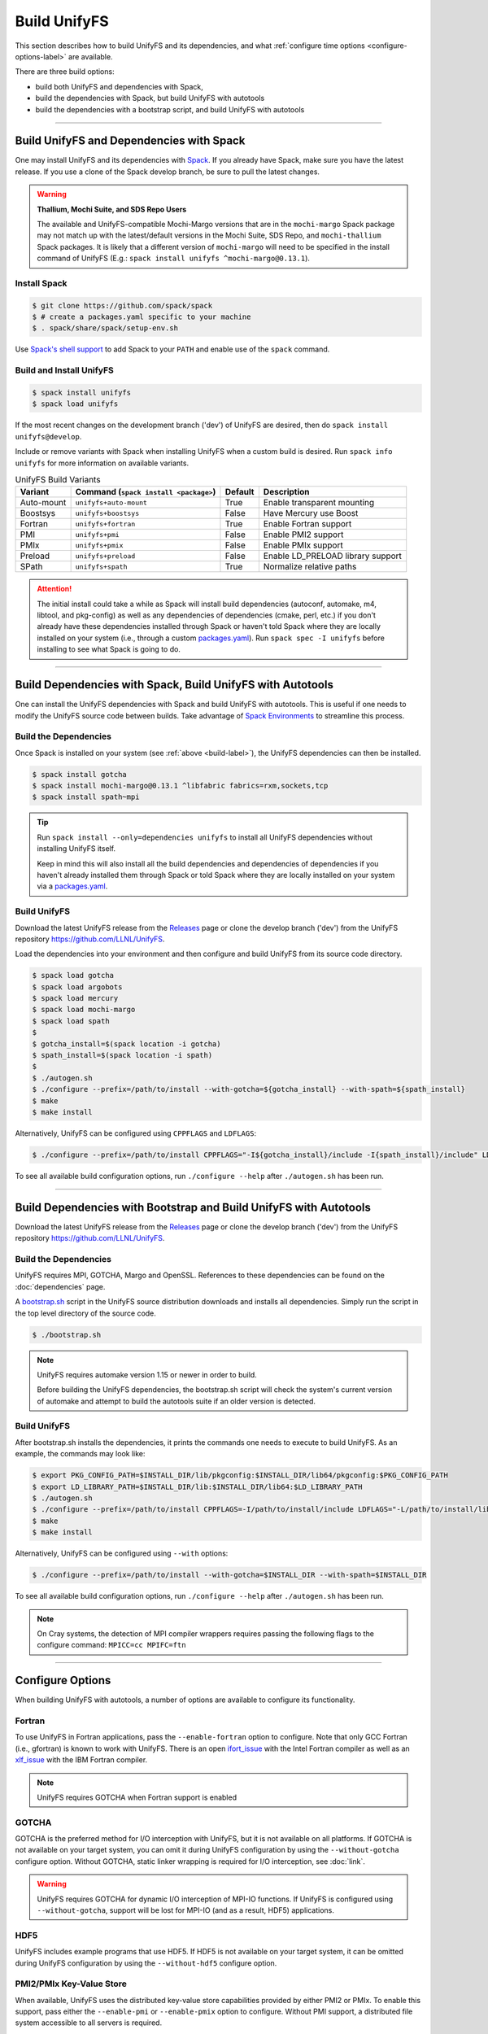 =============
Build UnifyFS
=============

This section describes how to build UnifyFS and its dependencies, and what
:ref:`configure time options <configure-options-label>` are available.

There are three build options:

* build both UnifyFS and dependencies with Spack,
* build the dependencies with Spack, but build UnifyFS with autotools
* build the dependencies with a bootstrap script, and build UnifyFS with autotools

----------

-----------------------------------------
Build UnifyFS and Dependencies with Spack
-----------------------------------------

One may install UnifyFS and its dependencies with Spack_.
If you already have Spack, make sure you have the latest release.
If you use a clone of the Spack develop branch, be sure to pull the latest changes.

.. warning:: **Thallium, Mochi Suite, and SDS Repo Users**

    The available and UnifyFS-compatible Mochi-Margo versions that are in the
    ``mochi-margo`` Spack package may not match up with the latest/default
    versions in the Mochi Suite, SDS Repo, and ``mochi-thallium`` Spack
    packages. It is likely that a different version of ``mochi-margo`` will need
    to be specified in the install command of UnifyFS (E.g.: ``spack install
    unifyfs ^mochi-margo@0.13.1``).

.. _build-label:

Install Spack
*************

.. code-block:: Bash

    $ git clone https://github.com/spack/spack
    $ # create a packages.yaml specific to your machine
    $ . spack/share/spack/setup-env.sh

Use `Spack's shell support`_ to add Spack to your ``PATH`` and enable use of the
``spack`` command.

Build and Install UnifyFS
*************************

.. code-block:: Bash

    $ spack install unifyfs
    $ spack load unifyfs

If the most recent changes on the development branch ('dev') of UnifyFS are
desired, then do ``spack install unifyfs@develop``.

Include or remove variants with Spack when installing UnifyFS when a custom
build is desired. Run ``spack info unifyfs`` for more information on available
variants.

.. table:: UnifyFS Build Variants
   :widths: auto

   ==========  =============================  =======  =================================
      Variant  Command                        Default  Description
               (``spack install <package>``)
   ==========  =============================  =======  =================================
   Auto-mount  ``unifyfs+auto-mount``         True     Enable transparent mounting
   Boostsys    ``unifyfs+boostsys``           False    Have Mercury use Boost
   Fortran     ``unifyfs+fortran``            True     Enable Fortran support
   PMI         ``unifyfs+pmi``                False    Enable PMI2 support
   PMIx        ``unifyfs+pmix``               False    Enable PMIx support
   Preload     ``unifyfs+preload``            False    Enable LD_PRELOAD library support
   SPath       ``unifyfs+spath``              True     Normalize relative paths
   ==========  =============================  =======  =================================

.. attention::

    The initial install could take a while as Spack will install build
    dependencies (autoconf, automake, m4, libtool, and pkg-config) as well as
    any dependencies of dependencies (cmake, perl, etc.) if you don't already
    have these dependencies installed through Spack or haven't told Spack where
    they are locally installed on your system (i.e., through a custom
    packages.yaml_).
    Run ``spack spec -I unifyfs`` before installing to see what Spack is going
    to do.

----------

-----------------------------------------------------------
Build Dependencies with Spack, Build UnifyFS with Autotools
-----------------------------------------------------------

One can install the UnifyFS dependencies with Spack and build UnifyFS
with autotools.
This is useful if one needs to modify the UnifyFS source code
between builds.
Take advantage of `Spack Environments`_ to streamline this process.

.. _spack-build-label:

Build the Dependencies
**********************

Once Spack is installed on your system (see :ref:`above <build-label>`),
the UnifyFS dependencies can then be installed.

.. code-block:: Bash

    $ spack install gotcha
    $ spack install mochi-margo@0.13.1 ^libfabric fabrics=rxm,sockets,tcp
    $ spack install spath~mpi

.. tip::

    Run ``spack install --only=dependencies unifyfs`` to install all UnifyFS
    dependencies without installing UnifyFS itself.

    Keep in mind this will also install all the build dependencies and
    dependencies of dependencies if you haven't already installed them through
    Spack or told Spack where they are locally installed on your system via a
    packages.yaml_.

Build UnifyFS
*************

Download the latest UnifyFS release from the Releases_ page or clone the develop
branch ('dev') from the UnifyFS repository
`https://github.com/LLNL/UnifyFS <https://github.com/LLNL/UnifyFS>`_.

Load the dependencies into your environment and then
configure and build UnifyFS from its source code directory.

.. code-block:: Bash

    $ spack load gotcha
    $ spack load argobots
    $ spack load mercury
    $ spack load mochi-margo
    $ spack load spath
    $
    $ gotcha_install=$(spack location -i gotcha)
    $ spath_install=$(spack location -i spath)
    $
    $ ./autogen.sh
    $ ./configure --prefix=/path/to/install --with-gotcha=${gotcha_install} --with-spath=${spath_install}
    $ make
    $ make install

Alternatively, UnifyFS can be configured using ``CPPFLAGS`` and ``LDFLAGS``:

.. code-block:: Bash

    $ ./configure --prefix=/path/to/install CPPFLAGS="-I${gotcha_install}/include -I{spath_install}/include" LDFLAGS="-L${gotcha_install}/lib64 -L${spath_install}/lib64

To see all available build configuration options, run ``./configure --help``
after ``./autogen.sh`` has been run.

----------

------------------------------------------------------------------
Build Dependencies with Bootstrap and Build UnifyFS with Autotools
------------------------------------------------------------------

Download the latest UnifyFS release from the Releases_ page or clone the develop
branch ('dev') from the UnifyFS repository
`https://github.com/LLNL/UnifyFS <https://github.com/LLNL/UnifyFS>`_.

Build the Dependencies
**********************

UnifyFS requires MPI, GOTCHA, Margo and OpenSSL.
References to these dependencies can be found on the :doc:`dependencies` page.

A bootstrap.sh_ script in the UnifyFS source distribution downloads and installs
all dependencies.  Simply run the script in the top level directory of the
source code.

.. code-block:: Bash

    $ ./bootstrap.sh

.. note::

    UnifyFS requires automake version 1.15 or newer in order to build.

    Before building the UnifyFS dependencies, the bootstrap.sh script will check
    the system's current version of automake and attempt to build the autotools
    suite if an older version is detected.

Build UnifyFS
*************

After bootstrap.sh installs the dependencies,
it prints the commands one needs to execute to build UnifyFS.
As an example, the commands may look like:

.. code-block:: Bash

    $ export PKG_CONFIG_PATH=$INSTALL_DIR/lib/pkgconfig:$INSTALL_DIR/lib64/pkgconfig:$PKG_CONFIG_PATH
    $ export LD_LIBRARY_PATH=$INSTALL_DIR/lib:$INSTALL_DIR/lib64:$LD_LIBRARY_PATH
    $ ./autogen.sh
    $ ./configure --prefix=/path/to/install CPPFLAGS=-I/path/to/install/include LDFLAGS="-L/path/to/install/lib -L/path/to/install/lib64"
    $ make
    $ make install

Alternatively, UnifyFS can be configured using ``--with`` options:

.. code-block:: Bash

    $ ./configure --prefix=/path/to/install --with-gotcha=$INSTALL_DIR --with-spath=$INSTALL_DIR

To see all available build configuration options, run ``./configure --help``
after ``./autogen.sh`` has been run.


.. note::

    On Cray systems, the detection of MPI compiler wrappers requires passing the
    following flags to the configure command: ``MPICC=cc MPIFC=ftn``

----------

.. _configure-options-label:

-----------------
Configure Options
-----------------

When building UnifyFS with autotools, a number of options are available to
configure its functionality.

Fortran
*******

To use UnifyFS in Fortran applications, pass the ``--enable-fortran``
option to configure. Note that only GCC Fortran (i.e., gfortran) is known to
work with UnifyFS. There is an open ifort_issue_ with the Intel Fortran compiler
as well as an xlf_issue_ with the IBM Fortran compiler.

.. note::

    UnifyFS requires GOTCHA when Fortran support is enabled

GOTCHA
******

GOTCHA is the preferred method for I/O interception with UnifyFS, but it is not
available on all platforms. If GOTCHA is not available on your target system,
you can omit it during UnifyFS configuration by using the ``--without-gotcha``
configure option. Without GOTCHA, static linker wrapping is required for I/O
interception, see :doc:`link`.

.. warning::

    UnifyFS requires GOTCHA for dynamic I/O interception of MPI-IO functions. If
    UnifyFS is configured using ``--without-gotcha``, support will be lost for
    MPI-IO (and as a result, HDF5) applications.

HDF5
****

UnifyFS includes example programs that use HDF5. If HDF5 is not available on
your target system, it can be omitted during UnifyFS configuration by using
the ``--without-hdf5`` configure option.

PMI2/PMIx Key-Value Store
*************************

When available, UnifyFS uses the distributed key-value store capabilities
provided by either PMI2 or PMIx. To enable this support, pass either
the ``--enable-pmi`` or ``--enable-pmix`` option to configure. Without
PMI support, a distributed file system accessible to all servers is required.

SPATH
******

The spath library can be optionally used to normalize relative paths (e.g., ones
containing ".", "..", and extra or trailing "/") and enable the support of using
relative paths within an application. To enable, use the ``--with-spath``
configure option or provide the appropriate ``CPPFLAGS`` and ``LDFLAGS`` at
configure time.

.. _auto-mount-label:

Transparent Mounting for MPI Applications
*****************************************

MPI applications written in C or C++ may take advantage of the UnifyFS transparent
mounting capability. With transparent mounting, calls to ``unifyfs_mount()`` and
``unifyfs_unmount()`` are automatically performed during ``MPI_Init()`` and
``MPI_Finalize()``, respectively. Transparent mounting always uses ``/unifyfs`` as
the namespace mountpoint. To enable transparent mounting, use the
``--enable-mpi-mount`` configure option.

.. _preload-label:

Intercepting I/O Calls from Shell Commands
******************************************

An optional preload library can be used to intercept I/O function calls
made by shell commands, which allows one to run shell commands as a client
to interact with UnifyFS.
To build this library, use the ``--enable-preload`` configure option.
At run time, one should start the UnifyFS server as normal.
One must then set the ``LD_PRELOAD`` environment variable to point to
the installed library location within the shell.
For example, a bash user can set:

.. code-block:: Bash

    $ export LD_PRELOAD=/path/to/install/lib/libunifyfs_preload_gotcha.so

One can then interact with UnifyFS through subsequent shell commands, such as:

.. code-block:: Bash

    $ touch /unifyfs/file1
    $ cp -pr /unifyfs/file1 /unifyfs/file2
    $ ls -l /unifyfs/file1
    $ stat /unifyfs/file1
    $ rm /unifyfs/file1

The default mountpoint used is ``/unifyfs``.
This can be changed by setting the ``UNIFYFS_PRELOAD_MOUNTPOINT``
environment variable.

.. note::

    Due to the variety and variation of I/O functions that may be called by
    different commands, there is no guarantee that a given invocation is
    supported under UnifyFS semantics.
    This feature is experimental, and it should be used at one's own risk.

---------------------------

.. explicit external hyperlink targets

.. _bootstrap.sh: https://github.com/LLNL/UnifyFS/blob/dev/bootstrap.sh
.. _ifort_issue: https://github.com/LLNL/UnifyFS/issues/300
.. _Releases: https://github.com/LLNL/UnifyFS/releases
.. _Spack: https://github.com/spack/spack
.. _Spack Environments: https://spack.readthedocs.io/en/latest/environments.html
.. _Spack's shell support: https://spack.readthedocs.io/en/latest/getting_started.html#add-spack-to-the-shell
.. _packages.yaml: https://spack.readthedocs.io/en/latest/build_settings.html#external-packages
.. _xlf_issue: https://github.com/LLNL/UnifyFS/issues/304
